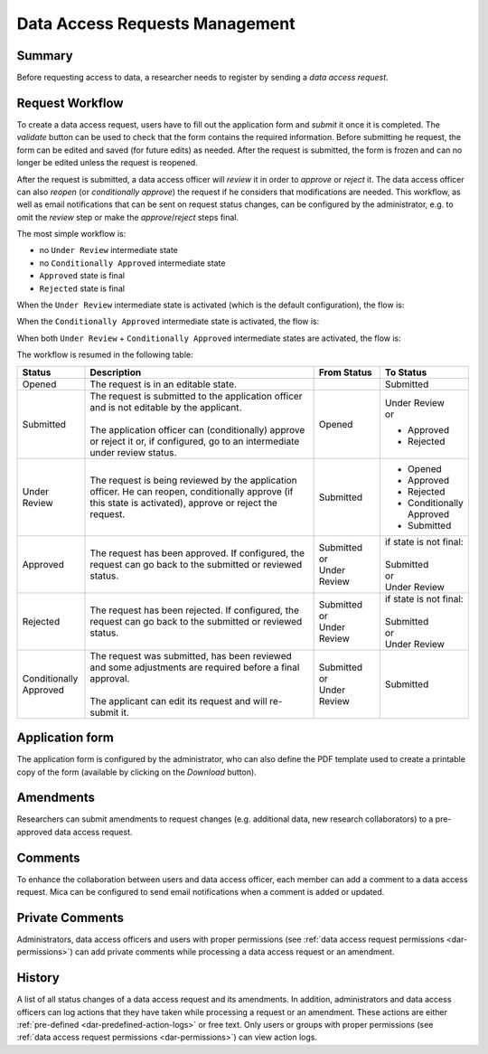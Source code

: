 Data Access Requests Management
===============================

Summary
~~~~~~~

Before requesting access to data, a researcher needs to register by sending a
*data access request*.

Request Workflow
~~~~~~~~~~~~~~~~

To create a data access request, users have to fill out the application form
and *submit* it once it is completed. The *validate* button can be used to
check that the form contains the required information. Before submitting
he request, the form can be edited and saved (for future edits) as needed.
After the request is submitted, the form is frozen and can no longer be
edited unless the request is reopened.

After the request is submitted, a data access officer will *review* it in order
to *approve* or *reject* it. The data access officer can also *reopen* (or
*conditionally approve*) the request if he considers that modifications are
needed. This workflow, as well as email notifications that can be sent on
request status changes, can be configured by the administrator, e.g. to omit
the *review* step or make the *approve*/*reject* steps final.

The most simple workflow is:

* no ``Under Review`` intermediate state
* no ``Conditionally Approved`` intermediate state
* ``Approved`` state is final
* ``Rejected`` state is final

.. image:: ../images/mica-dar-simple-flow.png

When the ``Under Review`` intermediate state is activated (which is the default
configuration), the flow is:

.. image:: ../images/mica-dar-default-flow.png

When the ``Conditionally Approved`` intermediate state is activated, the flow
is:

.. image:: ../images/mica-dar-conditionally-approved-flow.png

When both ``Under Review`` + ``Conditionally Approved`` intermediate states are
activated, the flow is:

.. image:: ../images/mica-dar-under-review-conditionally-approved-flow.png

The workflow is resumed in the following table:

.. list-table::
  :widths: 15 55 15 15
  :header-rows: 1

  * - Status
    - Description
    - From Status
    - To Status
  * - Opened
    - The request is in an editable state.
    -
    - Submitted
  * - Submitted
    - | The request is submitted to the application officer and is not editable by the applicant.
      |
      | The application officer can (conditionally) approve or reject it or, if configured, go to an intermediate under review status.
    - Opened
    - | Under Review
      | or

      * Approved
      * Rejected
  * - Under Review
    - | The request is being reviewed by the application officer. He can reopen, conditionally approve (if this state is activated), approve or reject the request.
    - Submitted
    - * Opened
      * Approved
      * Rejected
      * Conditionally Approved
      * Submitted
  * - Approved
    - | The request has been approved. If configured, the request can go back to the submitted or reviewed status.
    - | Submitted
      | or
      | Under Review
    - | if state is not final:
      |
      | Submitted
      | or
      | Under Review
  * - Rejected
    - | The request has been rejected. If configured, the request can go back to the submitted or reviewed status.
    - | Submitted
      | or
      | Under Review
    - | if state is not final:
      |
      | Submitted
      | or
      | Under Review
  * - Conditionally Approved
    - | The request was submitted, has been reviewed and some adjustments are required before a final approval.
      |
      | The applicant can edit its request and will re-submit it.
    - | Submitted
      | or
      | Under Review
    - Submitted

Application form
~~~~~~~~~~~~~~~~

The application form is configured by the administrator, who can also define
the PDF template used to create a printable copy of the form (available by
clicking on the *Download* button).

Amendments
~~~~~~~~~~

Researchers can submit amendments to request changes (e.g. additional data, new research collaborators) to a pre-approved data access request.

Comments
~~~~~~~~

To enhance the collaboration between users and data access officer, each member can add a comment to a data access request. Mica can be configured to send email notifications when a comment is added or updated.

Private Comments
~~~~~~~~~~~~~~~~

Administrators, data access officers and users with proper permissions (see :ref:`data access request permissions <dar-permissions>`) can add private comments while processing a data access request or an amendment.

.. _dar-history:

History
~~~~~~~

A list of all status changes of a data access request and its amendments. In addition, administrators and data access officers can log actions that they have taken while processing a request or an amendment. These actions are either :ref:`pre-defined <dar-predefined-action-logs>` or free text. Only users or groups with proper permissions (see :ref:`data access request permissions <dar-permissions>`) can view action logs.

